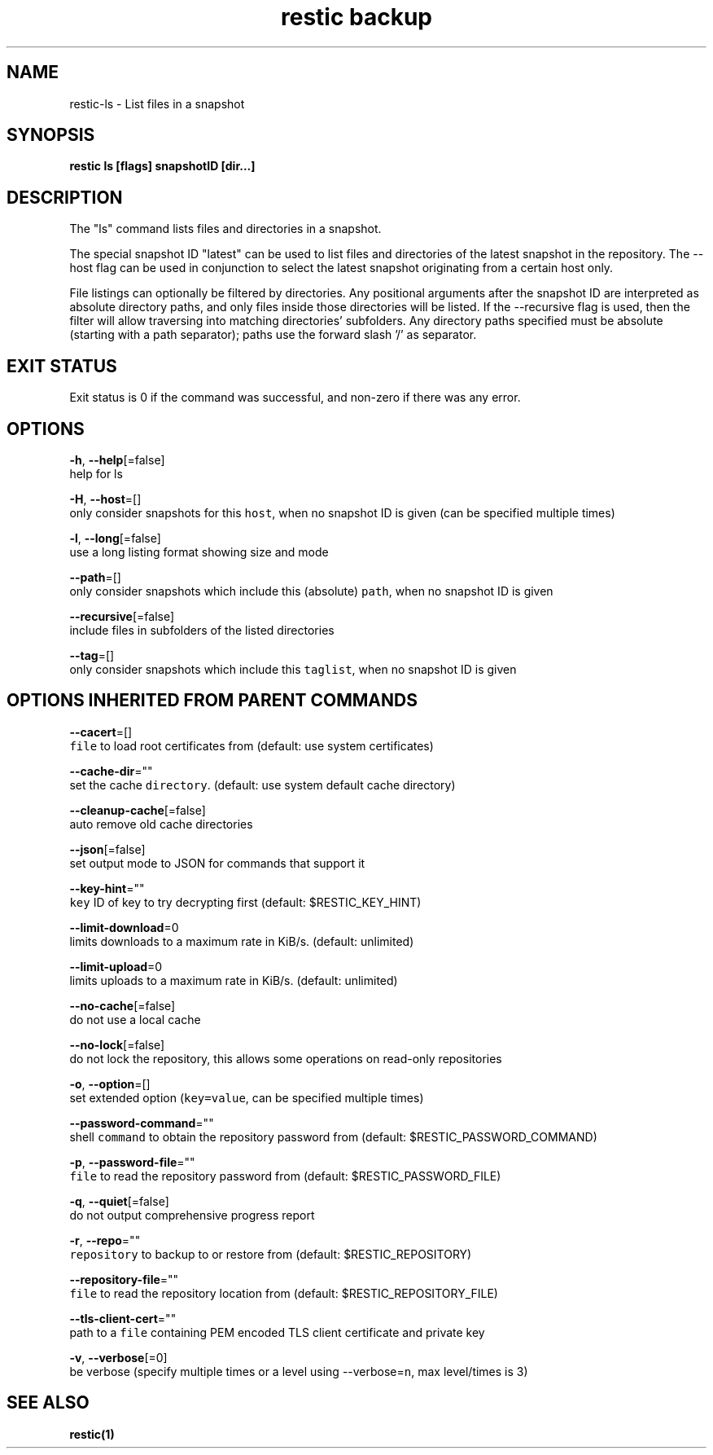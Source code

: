 .TH "restic backup" "1" "Jan 2017" "generated by `restic generate`" "" 
.nh
.ad l


.SH NAME
.PP
restic\-ls \- List files in a snapshot


.SH SYNOPSIS
.PP
\fBrestic ls [flags] snapshotID [dir...]\fP


.SH DESCRIPTION
.PP
The "ls" command lists files and directories in a snapshot.

.PP
The special snapshot ID "latest" can be used to list files and
directories of the latest snapshot in the repository. The
\-\-host flag can be used in conjunction to select the latest
snapshot originating from a certain host only.

.PP
File listings can optionally be filtered by directories. Any
positional arguments after the snapshot ID are interpreted as
absolute directory paths, and only files inside those directories
will be listed. If the \-\-recursive flag is used, then the filter
will allow traversing into matching directories' subfolders.
Any directory paths specified must be absolute (starting with
a path separator); paths use the forward slash '/' as separator.


.SH EXIT STATUS
.PP
Exit status is 0 if the command was successful, and non\-zero if there was any error.


.SH OPTIONS
.PP
\fB\-h\fP, \fB\-\-help\fP[=false]
    help for ls

.PP
\fB\-H\fP, \fB\-\-host\fP=[]
    only consider snapshots for this \fB\fChost\fR, when no snapshot ID is given (can be specified multiple times)

.PP
\fB\-l\fP, \fB\-\-long\fP[=false]
    use a long listing format showing size and mode

.PP
\fB\-\-path\fP=[]
    only consider snapshots which include this (absolute) \fB\fCpath\fR, when no snapshot ID is given

.PP
\fB\-\-recursive\fP[=false]
    include files in subfolders of the listed directories

.PP
\fB\-\-tag\fP=[]
    only consider snapshots which include this \fB\fCtaglist\fR, when no snapshot ID is given


.SH OPTIONS INHERITED FROM PARENT COMMANDS
.PP
\fB\-\-cacert\fP=[]
    \fB\fCfile\fR to load root certificates from (default: use system certificates)

.PP
\fB\-\-cache\-dir\fP=""
    set the cache \fB\fCdirectory\fR\&. (default: use system default cache directory)

.PP
\fB\-\-cleanup\-cache\fP[=false]
    auto remove old cache directories

.PP
\fB\-\-json\fP[=false]
    set output mode to JSON for commands that support it

.PP
\fB\-\-key\-hint\fP=""
    \fB\fCkey\fR ID of key to try decrypting first (default: $RESTIC\_KEY\_HINT)

.PP
\fB\-\-limit\-download\fP=0
    limits downloads to a maximum rate in KiB/s. (default: unlimited)

.PP
\fB\-\-limit\-upload\fP=0
    limits uploads to a maximum rate in KiB/s. (default: unlimited)

.PP
\fB\-\-no\-cache\fP[=false]
    do not use a local cache

.PP
\fB\-\-no\-lock\fP[=false]
    do not lock the repository, this allows some operations on read\-only repositories

.PP
\fB\-o\fP, \fB\-\-option\fP=[]
    set extended option (\fB\fCkey=value\fR, can be specified multiple times)

.PP
\fB\-\-password\-command\fP=""
    shell \fB\fCcommand\fR to obtain the repository password from (default: $RESTIC\_PASSWORD\_COMMAND)

.PP
\fB\-p\fP, \fB\-\-password\-file\fP=""
    \fB\fCfile\fR to read the repository password from (default: $RESTIC\_PASSWORD\_FILE)

.PP
\fB\-q\fP, \fB\-\-quiet\fP[=false]
    do not output comprehensive progress report

.PP
\fB\-r\fP, \fB\-\-repo\fP=""
    \fB\fCrepository\fR to backup to or restore from (default: $RESTIC\_REPOSITORY)

.PP
\fB\-\-repository\-file\fP=""
    \fB\fCfile\fR to read the repository location from (default: $RESTIC\_REPOSITORY\_FILE)

.PP
\fB\-\-tls\-client\-cert\fP=""
    path to a \fB\fCfile\fR containing PEM encoded TLS client certificate and private key

.PP
\fB\-v\fP, \fB\-\-verbose\fP[=0]
    be verbose (specify multiple times or a level using \-\-verbose=\fB\fCn\fR, max level/times is 3)


.SH SEE ALSO
.PP
\fBrestic(1)\fP
